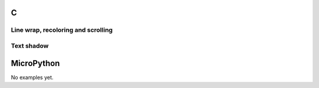 C
^
  
Line wrap, recoloring and scrolling 
"""""""""""""""""""""""""""""""""""

.. lv_example:: widgets/label/lv_example_label_1
  :language: c

Text shadow 
""""""""""""

.. lv_example:: widgets/label/lv_example_label_2
  :language: c

MicroPython
^^^^^^^^^^^

No examples yet.
